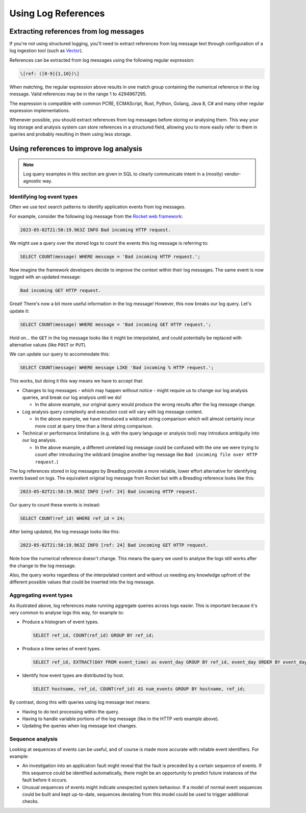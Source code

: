 Using Log References
====================

Extracting references from log messages
---------------------------------------

If you're not using structured logging, you'll need to extract references
from log message text through configuration of a log ingestion tool
(such as `Vector <https://vector.dev/guides/level-up/transformation/>`_).

References can be extracted from log messages using the following regular
expression:

.. code-block:: 

   \[ref: ([0-9]{1,10})\]

When matching, the regular expression above results in one match group 
containing the numerical reference in the log message. Valid references 
may be in the range 1 to 4294967295.

The expression is compatible with common PCRE, ECMAScript, Rust, Python, 
Golang, Java 8, C# and many other regular expression implementations.

Whenever possible, you should extract references from log messages before
storing or analysing them. This way your log storage and analysis system can 
store references in a structured field, allowing you to more easily refer 
to them in queries and probably resulting in them using less storage.

Using references to improve log analysis
----------------------------------------

.. note::
    Log query examples in this section are given in SQL to clearly communicate 
    intent in a (mostly) vendor-agnostic way.

Identifying log event types
^^^^^^^^^^^^^^^^^^^^^^^^^^^

Often we use text search patterns to identify application events from log 
messages.

For example, consider the following log message from the 
`Rocket web framework <https://github.com/rwf2/Rocket/tree/v0.5>`_:

.. code-block:: 

   2023-05-02T21:50:19.963Z INFO Bad incoming HTTP request.

We might use a query over the stored logs to count the events this log message 
is referring to:

.. code-block:: sql

   SELECT COUNT(message) WHERE message = 'Bad incoming HTTP request.';

Now imagine the framework developers decide to improve the context within 
their log messages. The same event is now logged with an updated message:

.. code-block:: 

   Bad incoming GET HTTP request.

Great! There's now a bit more useful information in the log message! 
However, this now breaks our log query. Let's update it:

.. code-block:: sql

   SELECT COUNT(message) WHERE message = 'Bad incoming GET HTTP request.';

Hold on... the ``GET`` in the log message looks like it might be interpolated, 
and could potentially be replaced with alternative values (like ``POST`` or 
``PUT``).

We can update our query to accommodate this:

.. code-block:: sql

   SELECT COUNT(message) WHERE message LIKE 'Bad incoming % HTTP request.';

This works, but doing it this way means we have to accept that:

* Changes to log messages - which may happen without notice - might require us 
  to change our log analysis queries, and break our log analysis until we do!

  * In the above example, our original query would produce the wrong results 
    after the log message change.

* Log analysis query complexity and execution cost will vary with log message 
  content.

  * In the above example, we have introduced a wildcard string comparison 
    which will almost certainly incur more cost at query time than a 
    literal string comparison.

* Technical or performance limitations (e.g. with the query language or 
  analysis tool) may introduce ambiguity into our log analysis.

  * In the above example, a different unrelated log message could be confused
    with the one we were trying to count after introducing the wildcard 
    (imagine another log message like ``Bad incoming file over HTTP request.``)

The log references stored in log messages by Breadlog provide a more reliable, 
lower effort alternative for identifying events based on logs. The equivalent 
original log message from Rocket but with a Breadlog reference looks like 
this:

.. code-block:: 

   2023-05-02T21:50:19.963Z INFO [ref: 24] Bad incoming HTTP request.

Our query to count these events is instead:

.. code-block:: sql

   SELECT COUNT(ref_id) WHERE ref_id = 24;
   
After being updated, the log message looks like this:

.. code-block:: 

   2023-05-02T21:50:19.963Z INFO [ref: 24] Bad incoming GET HTTP request.

Note how the numerical reference doesn't change. This means the query we 
used to analyse the logs still works after the change to the log message.

Also, the query works regardless of the interpolated content and without us 
needing any knowledge upfront of the different possible values that could be 
inserted into the log message.

Aggregating event types
^^^^^^^^^^^^^^^^^^^^^^^

As illustrated above, log references make running aggregate queries across 
logs easier. This is important because it's very common to analyse logs this 
way, for example to:

* Produce a histogram of event types.

  .. code-block:: sql

     SELECT ref_id, COUNT(ref_id) GROUP BY ref_id;

* Produce a time series of event types.

  .. code-block:: sql

     SELECT ref_id, EXTRACT(DAY FROM event_time) as event_day GROUP BY ref_id, event_day ORDER BY event_day DESC;

* Identify how event types are distributed by host.

  .. code-block:: sql

     SELECT hostname, ref_id, COUNT(ref_id) AS num_events GROUP BY hostname, ref_id;

By contrast, doing this with queries using log message text means:

* Having to do text processing within the query.
* Having to handle variable portions of the log message (like in the HTTP verb 
  example above).
* Updating the queries when log message text changes.

Sequence analysis
^^^^^^^^^^^^^^^^^

Looking at sequences of events can be useful, and of course is made more 
accurate with reliable event identifiers. For example:

* An investigation into an application fault might reveal that the fault is 
  preceded by a certain sequence of events. If this sequence could be 
  identified automatically, there might be an opportunity to predict future 
  instances of the fault before it occurs.
* Unusual sequences of events might indicate unexpected system behaviour. If a 
  model of normal event sequences could be built and kept up-to-date, sequences
  deviating from this model could be used to trigger additional checks.
